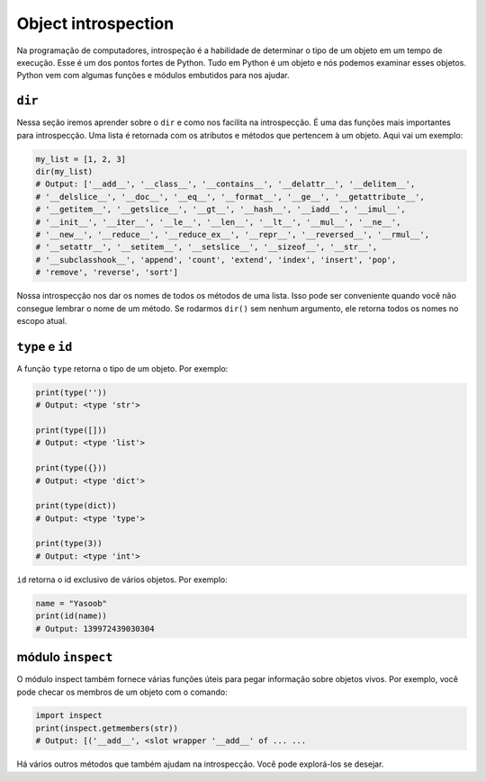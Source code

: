 Object introspection
--------------------
Na programação de computadores, introspeção é a habilidade de determinar
o tipo de um objeto em um tempo de execução. Esse é um dos pontos fortes de Python.
Tudo em Python é um objeto e nós podemos examinar esses objetos.
Python vem com algumas funções e módulos embutidos para nos ajudar.

``dir``
^^^^^^^^^^^

Nessa seção iremos aprender sobre o  ``dir`` e como nos facilita na introspecção. 
É uma das funções mais importantes para introspecção. Uma lista é retornada
com os atributos e métodos que pertencem à um objeto. Aqui vai um exemplo:

.. code:: python

    my_list = [1, 2, 3]
    dir(my_list)
    # Output: ['__add__', '__class__', '__contains__', '__delattr__', '__delitem__',
    # '__delslice__', '__doc__', '__eq__', '__format__', '__ge__', '__getattribute__',
    # '__getitem__', '__getslice__', '__gt__', '__hash__', '__iadd__', '__imul__',
    # '__init__', '__iter__', '__le__', '__len__', '__lt__', '__mul__', '__ne__',
    # '__new__', '__reduce__', '__reduce_ex__', '__repr__', '__reversed__', '__rmul__',
    # '__setattr__', '__setitem__', '__setslice__', '__sizeof__', '__str__',
    # '__subclasshook__', 'append', 'count', 'extend', 'index', 'insert', 'pop',
    # 'remove', 'reverse', 'sort']

Nossa introspecção nos dar os nomes de todos os métodos de uma lista. Isso
pode ser conveniente quando você não consegue lembrar o nome de um método. Se rodarmos
``dir()`` sem nenhum argumento, ele retorna todos os nomes no escopo atual. 

``type`` e ``id``
^^^^^^^^^^^^^^^^^^^^^^^

A função ``type`` retorna o tipo de um objeto. Por exemplo:

.. code:: python

    print(type(''))
    # Output: <type 'str'>

    print(type([]))
    # Output: <type 'list'>

    print(type({}))
    # Output: <type 'dict'>

    print(type(dict))
    # Output: <type 'type'>

    print(type(3))
    # Output: <type 'int'>

``id`` retorna o id exclusivo de vários objetos. Por exemplo:

.. code:: python

    name = "Yasoob"
    print(id(name))
    # Output: 139972439030304

módulo ``inspect`` 
^^^^^^^^^^^^^^^^^^^^^^
O módulo inspect também fornece várias funções úteis para pegar 
informação sobre objetos vivos. Por exemplo, você pode checar os membros 
de um objeto com o comando:  

.. code:: python

    import inspect
    print(inspect.getmembers(str))
    # Output: [('__add__', <slot wrapper '__add__' of ... ...

Há vários outros métodos que também ajudam na introspecção. 
Você pode explorá-los se desejar.

